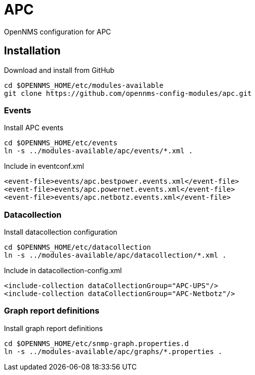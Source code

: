# APC

OpenNMS configuration for APC

## Installation

.Download and install from GitHub
[source, bash]
----
cd $OPENNMS_HOME/etc/modules-available
git clone https://github.com/opennms-config-modules/apc.git
----

### Events
.Install APC events
[source, bash]
----
cd $OPENNMS_HOME/etc/events
ln -s ../modules-available/apc/events/*.xml .
----

.Include in eventconf.xml
[source, xml]
----
<event-file>events/apc.bestpower.events.xml</event-file>
<event-file>events/apc.powernet.events.xml</event-file>
<event-file>events/apc.netbotz.events.xml</event-file>
----

### Datacollection

.Install datacollection configuration
[source, bash]
----
cd $OPENNMS_HOME/etc/datacollection
ln -s ../modules-available/apc/datacollection/*.xml .
----

.Include in datacollection-config.xml
[source, xml]
----
<include-collection dataCollectionGroup="APC-UPS"/>
<include-collection dataCollectionGroup="APC-Netbotz"/>
----

### Graph report definitions

.Install graph report definitions
[source, bash]
----
cd $OPENNMS_HOME/etc/snmp-graph.properties.d
ln -s ../modules-available/apc/graphs/*.properties .
----
